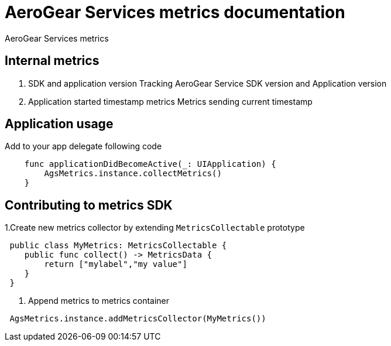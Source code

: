 = AeroGear Services metrics documentation

AeroGear Services metrics


== Internal metrics

1. SDK and application version 
Tracking AeroGear Service SDK version and Application version
+
1. Application started timestamp metrics
Metrics sending current timestamp 


== Application usage

Add to your app delegate following code

[source,swift]
----
    func applicationDidBecomeActive(_: UIApplication) {
        AgsMetrics.instance.collectMetrics()
    }
----

== Contributing to metrics SDK 

1.Create new metrics collector by extending `MetricsCollectable` prototype
[source,swift]
----
 public class MyMetrics: MetricsCollectable {
    public func collect() -> MetricsData {
        return ["mylabel","my value"]
    }
 }
----
2. Append metrics to metrics container  
[source,swift]
----
 AgsMetrics.instance.addMetricsCollector(MyMetrics())
----